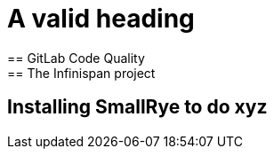 = A valid heading
== GitLab Code Quality
== The Infinispan project
== Installing SmallRye to do xyz
